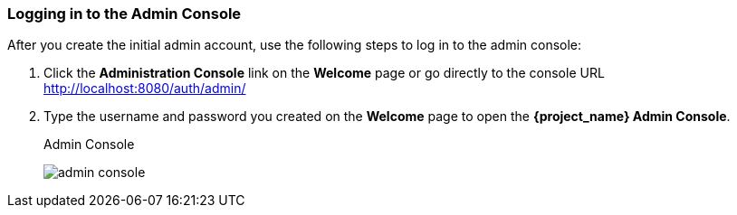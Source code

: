
=== Logging in to the Admin Console

After you create the initial admin account, use the following steps to log in to the admin console:

. Click the *Administration Console* link on the *Welcome* page or go directly to the console URL http://localhost:8080/auth/admin/

. Type the username and password you created on the *Welcome* page to open the *{project_name} Admin Console*.
+
.Admin Console
image:{project_images}/admin-console.png[]


